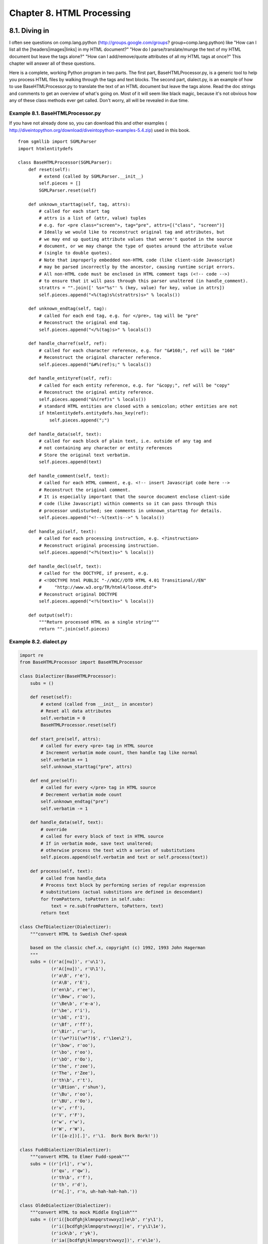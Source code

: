 Chapter 8. HTML Processing
===========================
8.1. Diving in
---------------



I often see questions on comp.lang.python (http://groups.google.com/groups?
group=comp.lang.python) like "How can I list all the [headers|images|links] in
my HTML document?" "How do I parse/translate/munge the text of my HTML document
but leave the tags alone?" "How can I add/remove/quote attributes of all my
HTML tags at once?" This chapter will answer all of these questions.

Here is a complete, working Python program in two parts. The first part,
BaseHTMLProcessor.py, is a generic tool to help you process HTML files by
walking through the tags and text blocks. The second part, dialect.py, is an
example of how to use BaseHTMLProcessor.py to translate the text of an HTML
document but leave the tags alone. Read the doc strings and comments to get an
overview of what's going on. Most of it will seem like black magic, because
it's not obvious how any of these class methods ever get called. Don't worry,
all will be revealed in due time.


Example 8.1. BaseHTMLProcessor.py
~~~~~~~~~~~~~~~~~~~~~~~~~~~~~~~~~~


If you have not already done so, you can download this and other examples (
http://diveintopython.org/download/diveintopython-examples-5.4.zip) used in
this book.


::

    from sgmllib import SGMLParser
    import htmlentitydefs
    
    class BaseHTMLProcessor(SGMLParser):
        def reset(self):                       
            # extend (called by SGMLParser.__init__)
            self.pieces = []
            SGMLParser.reset(self)
    
        def unknown_starttag(self, tag, attrs):
            # called for each start tag
            # attrs is a list of (attr, value) tuples
            # e.g. for <pre class="screen">, tag="pre", attrs=[("class", "screen")]
            # Ideally we would like to reconstruct original tag and attributes, but
            # we may end up quoting attribute values that weren't quoted in the source
            # document, or we may change the type of quotes around the attribute value
            # (single to double quotes).
            # Note that improperly embedded non-HTML code (like client-side Javascript)
            # may be parsed incorrectly by the ancestor, causing runtime script errors.
            # All non-HTML code must be enclosed in HTML comment tags (<!-- code -->)
            # to ensure that it will pass through this parser unaltered (in handle_comment).
            strattrs = "".join([' %s="%s"' % (key, value) for key, value in attrs])
            self.pieces.append("<%(tag)s%(strattrs)s>" % locals())
    
        def unknown_endtag(self, tag):         
            # called for each end tag, e.g. for </pre>, tag will be "pre"
            # Reconstruct the original end tag.
            self.pieces.append("</%(tag)s>" % locals())
    
        def handle_charref(self, ref):         
            # called for each character reference, e.g. for "&#160;", ref will be "160"
            # Reconstruct the original character reference.
            self.pieces.append("&#%(ref)s;" % locals())
    
        def handle_entityref(self, ref):       
            # called for each entity reference, e.g. for "&copy;", ref will be "copy"
            # Reconstruct the original entity reference.
            self.pieces.append("&%(ref)s" % locals())
            # standard HTML entities are closed with a semicolon; other entities are not
            if htmlentitydefs.entitydefs.has_key(ref):
                self.pieces.append(";")
    
        def handle_data(self, text):           
            # called for each block of plain text, i.e. outside of any tag and
            # not containing any character or entity references
            # Store the original text verbatim.
            self.pieces.append(text)
    
        def handle_comment(self, text):        
            # called for each HTML comment, e.g. <!-- insert Javascript code here -->
            # Reconstruct the original comment.
            # It is especially important that the source document enclose client-side
            # code (like Javascript) within comments so it can pass through this
            # processor undisturbed; see comments in unknown_starttag for details.
            self.pieces.append("<!--%(text)s-->" % locals())
    
        def handle_pi(self, text):             
            # called for each processing instruction, e.g. <?instruction>
            # Reconstruct original processing instruction.
            self.pieces.append("<?%(text)s>" % locals())
    
        def handle_decl(self, text):
            # called for the DOCTYPE, if present, e.g.
            # <!DOCTYPE html PUBLIC "-//W3C//DTD HTML 4.01 Transitional//EN"
            #     "http://www.w3.org/TR/html4/loose.dtd">
            # Reconstruct original DOCTYPE
            self.pieces.append("<!%(text)s>" % locals())
    
        def output(self):              
            """Return processed HTML as a single string"""
            return "".join(self.pieces)




Example 8.2. dialect.py
~~~~~~~~~~~~~~~~~~~~~~~~



.. sourcecode:: python

    import re
    from BaseHTMLProcessor import BaseHTMLProcessor
    
    class Dialectizer(BaseHTMLProcessor):
        subs = ()
    
        def reset(self):
            # extend (called from __init__ in ancestor)
            # Reset all data attributes
            self.verbatim = 0
            BaseHTMLProcessor.reset(self)
    
        def start_pre(self, attrs):            
            # called for every <pre> tag in HTML source
            # Increment verbatim mode count, then handle tag like normal
            self.verbatim += 1                 
            self.unknown_starttag("pre", attrs)
    
        def end_pre(self):                     
            # called for every </pre> tag in HTML source
            # Decrement verbatim mode count
            self.unknown_endtag("pre")         
            self.verbatim -= 1                 
    
        def handle_data(self, text):                                        
            # override
            # called for every block of text in HTML source
            # If in verbatim mode, save text unaltered;
            # otherwise process the text with a series of substitutions
            self.pieces.append(self.verbatim and text or self.process(text))
    
        def process(self, text):
            # called from handle_data
            # Process text block by performing series of regular expression
            # substitutions (actual substitions are defined in descendant)
            for fromPattern, toPattern in self.subs:
                text = re.sub(fromPattern, toPattern, text)
            return text
    
    class ChefDialectizer(Dialectizer):
        """convert HTML to Swedish Chef-speak
        
        based on the classic chef.x, copyright (c) 1992, 1993 John Hagerman
        """
        subs = ((r'a([nu])', r'u\1'),
                (r'A([nu])', r'U\1'),
                (r'a\B', r'e'),
                (r'A\B', r'E'),
                (r'en\b', r'ee'),
                (r'\Bew', r'oo'),
                (r'\Be\b', r'e-a'),
                (r'\be', r'i'),
                (r'\bE', r'I'),
                (r'\Bf', r'ff'),
                (r'\Bir', r'ur'),
                (r'(\w*?)i(\w*?)$', r'\1ee\2'),
                (r'\bow', r'oo'),
                (r'\bo', r'oo'),
                (r'\bO', r'Oo'),
                (r'the', r'zee'),
                (r'The', r'Zee'),
                (r'th\b', r't'),
                (r'\Btion', r'shun'),
                (r'\Bu', r'oo'),
                (r'\BU', r'Oo'),
                (r'v', r'f'),
                (r'V', r'F'),
                (r'w', r'w'),
                (r'W', r'W'),
                (r'([a-z])[.]', r'\1.  Bork Bork Bork!'))
    
    class FuddDialectizer(Dialectizer):
        """convert HTML to Elmer Fudd-speak"""
        subs = ((r'[rl]', r'w'),
                (r'qu', r'qw'),
                (r'th\b', r'f'),
                (r'th', r'd'),
                (r'n[.]', r'n, uh-hah-hah-hah.'))
    
    class OldeDialectizer(Dialectizer):
        """convert HTML to mock Middle English"""
        subs = ((r'i([bcdfghjklmnpqrstvwxyz])e\b', r'y\1'),
                (r'i([bcdfghjklmnpqrstvwxyz])e', r'y\1\1e'),
                (r'ick\b', r'yk'),
                (r'ia([bcdfghjklmnpqrstvwxyz])', r'e\1e'),
                (r'e[ea]([bcdfghjklmnpqrstvwxyz])', r'e\1e'),
                (r'([bcdfghjklmnpqrstvwxyz])y', r'\1ee'),
                (r'([bcdfghjklmnpqrstvwxyz])er', r'\1re'),
                (r'([aeiou])re\b', r'\1r'),
                (r'ia([bcdfghjklmnpqrstvwxyz])', r'i\1e'),
                (r'tion\b', r'cioun'),
                (r'ion\b', r'ioun'),
                (r'aid', r'ayde'),
                (r'ai', r'ey'),
                (r'ay\b', r'y'),
                (r'ay', r'ey'),
                (r'ant', r'aunt'),
                (r'ea', r'ee'),
                (r'oa', r'oo'),
                (r'ue', r'e'),
                (r'oe', r'o'),
                (r'ou', r'ow'),
                (r'ow', r'ou'),
                (r'\bhe', r'hi'),
                (r've\b', r'veth'),
                (r'se\b', r'e'),
                (r"'s\b", r'es'),
                (r'ic\b', r'ick'),
                (r'ics\b', r'icc'),
                (r'ical\b', r'ick'),
                (r'tle\b', r'til'),
                (r'll\b', r'l'),
                (r'ould\b', r'olde'),
                (r'own\b', r'oune'),
                (r'un\b', r'onne'),
                (r'rry\b', r'rye'),
                (r'est\b', r'este'),
                (r'pt\b', r'pte'),
                (r'th\b', r'the'),
                (r'ch\b', r'che'),
                (r'ss\b', r'sse'),
                (r'([wybdp])\b', r'\1e'),
                (r'([rnt])\b', r'\1\1e'),
                (r'from', r'fro'),
                (r'when', r'whan'))
    
    def translate(url, dialectName="chef"):
        """fetch URL and translate using dialect
        
        dialect in ("chef", "fudd", "olde")"""
        import urllib                      
        sock = urllib.urlopen(url)         
        htmlSource = sock.read()           
        sock.close()                       
        parserName = "%sDialectizer" % dialectName.capitalize()
        parserClass = globals()[parserName]                    
        parser = parserClass()                                 
        parser.feed(htmlSource)
        parser.close()         
        return parser.output() 
    
    def test(url):
        """test all dialects against URL"""
        for dialect in ("chef", "fudd", "olde"):
            outfile = "%s.html" % dialect
            fsock = open(outfile, "wb")
            fsock.write(translate(url, dialect))
            fsock.close()
            import webbrowser
            webbrowser.open_new(outfile)
    
    if __name__ == "__main__":
        test("http://diveintopython.org/odbchelper_list.html")




Example 8.3. Output of dialect.py
~~~~~~~~~~~~~~~~~~~~~~~~~~~~~~~~~~


Running this script will translate Section 3.2, ??Introducing Lists?? into mock
Swedish Chef-speak (../native_data_types/chef.html) (from The Muppets), mock
Elmer Fudd-speak (../native_data_types/fudd.html) (from Bugs Bunny cartoons),
and mock Middle English (../native_data_types/olde.html) (loosely based on
Chaucer's The Canterbury Tales). If you look at the HTML source of the output
pages, you'll see that all the HTML tags and attributes are untouched, but the
text between the tags has been "translated" into the mock language. If you look
closer, you'll see that, in fact, only the titles and paragraphs were
translated; the code listings and screen examples were left untouched.


::

    <div class="abstract">
    <p>Lists awe <span class="application">Pydon</span>'s wowkhowse datatype.
    If youw onwy expewience wif wists is awways in
    <span class="application">Visuaw Basic</span> ow (God fowbid) de datastowe
    in <span class="application">Powewbuiwdew</span>, bwace youwsewf fow
    <span class="application">Pydon</span> wists.</p>
    </div>



8.2. Introducing sgmllib.py
----------------------------



HTML processing is broken into three steps: breaking down the HTML into its
constituent pieces, fiddling with the pieces, and reconstructing the pieces
into HTML again. The first step is done by sgmllib.py, a part of the standard
Python library.

The key to understanding this chapter is to realize that HTML is not just text,
it is structured text. The structure is derived from the
more-or-less-hierarchical sequence of start tags and end tags. Usually you
don't work with HTML this way; you work with it textually in a text editor, or
visually in a web browser or web authoring tool. sgmllib.py presents HTML
structurally.

sgmllib.py contains one important class: SGMLParser. SGMLParser parses HTML
into useful pieces, like start tags and end tags. As soon as it succeeds in
breaking down some data into a useful piece, it calls a method on itself based
on what it found. In order to use the parser, you subclass the SGMLParser class
and override these methods. This is what I meant when I said that it presents
HTML structurally: the structure of the HTML determines the sequence of method
calls and the arguments passed to each method.

SGMLParser parses HTML into 8 kinds of data, and calls a separate method for
each of them:

Start tag
    An HTML tag that starts a block, like <html>, <head>, <body>, or <pre>, or
    a standalone tag like <br> or <img>. When it finds a start tag tagname,
    SGMLParser will look for a method called start_tagname or do_tagname. For
    instance, when it finds a <pre> tag, it will look for a start_pre or do_pre
    method. If found, SGMLParser calls this method with a list of the tag's
    attributes; otherwise, it calls unknown_starttag with the tag name and list
    of attributes.
End tag
    An HTML tag that ends a block, like </html>, </head>, </body>, or </pre>.
    When it finds an end tag, SGMLParser will look for a method called
    end_tagname. If found, SGMLParser calls this method, otherwise it calls
    unknown_endtag with the tag name.
Character reference
    An escaped character referenced by its decimal or hexadecimal equivalent,
    like &#160;. When found, SGMLParser calls handle_charref with the text of
    the decimal or hexadecimal character equivalent.
Entity reference
    An HTML entity, like &copy;. When found, SGMLParser calls handle_entityref
    with the name of the HTML entity.
Comment
    An HTML comment, enclosed in <!-- ... -->. When found, SGMLParser calls
    handle_comment with the body of the comment.
Processing instruction
    An HTML processing instruction, enclosed in <? ... >. When found,
    SGMLParser calls handle_pi with the body of the processing instruction.
Declaration
    An HTML declaration, such as a DOCTYPE, enclosed in <! ... >. When found,
    SGMLParser calls handle_decl with the body of the declaration.
Text data
    A block of text. Anything that doesn't fit into the other 7 categories.
    When found, SGMLParser calls handle_data with the text.

    Important: Language evolution: DOCTYPE
    Python 2.0 had a bug where SGMLParser would not recognize declarations at
    all (handle_decl would never be called), which meant that DOCTYPEs were
    silently ignored. This is fixed in Python 2.1.


sgmllib.py comes with a test suite to illustrate this. You can run sgmllib.py,
passing the name of an HTML file on the command line, and it will print out the
tags and other elements as it parses them. It does this by subclassing the
SGMLParser class and defining unknown_starttag, unknown_endtag, handle_data and
other methods which simply print their arguments.
   
    Tip: Specifying command line arguments in Windows
    In the ActivePython IDE on Windows, you can specify command line arguments
    in the "Run script" dialog. Separate multiple arguments with spaces.



Example 8.4. Sample test of sgmllib.py
~~~~~~~~~~~~~~~~~~~~~~~~~~~~~~~~~~~~~~~


Here is a snippet from the table of contents of the HTML version of this book.
Of course your paths may vary. (If you haven't downloaded the HTML version of
the book, you can do so at http://diveintopython.org/.
c:\python23\lib> type "c:\downloads\diveintopython\html\toc\index.html"



::

    <!DOCTYPE html
      PUBLIC "-//W3C//DTD HTML 4.01//EN" "http://www.w3.org/TR/html4/strict.dtd">
    <html lang="en">
       <head>
          <meta http-equiv="Content-Type" content="text/html; charset=ISO-8859-1">
       
          <title>Dive Into Python</title>
          <link rel="stylesheet" href="diveintopython.css" type="text/css">
    
    ... rest of file omitted for brevity ...



Running this through the test suite of sgmllib.py yields this output:


::

    c:\python23\lib> python sgmllib.py "c:\downloads\diveintopython\html\toc\index.html"
    data: '\n\n'
    start tag: <html lang="en" >
    data: '\n   '
    start tag: <head>
    data: '\n      '
    start tag: <meta http-equiv="Content-Type" content="text/html; charset=ISO-8859-1" >
    data: '\n   \n      '
    start tag: <title>
    data: 'Dive Into Python'
    end tag: </title>
    data: '\n      '
    start tag: <link rel="stylesheet" href="diveintopython.css" type="text/css" >
    data: '\n      '
    
    ... rest of output omitted for brevity ...



Here's the roadmap for the rest of the chapter:
   
  * Subclass SGMLParser to create classes that extract interesting data out
    of HTML documents.
  * Subclass SGMLParser to create BaseHTMLProcessor, which overrides all 8
    handler methods and uses them to reconstruct the original HTML from the
    pieces.
  * Subclass BaseHTMLProcessor to create Dialectizer, which adds some methods
    to process specific HTML tags specially, and overrides the handle_data
    method to provide a framework for processing the text blocks between the
    HTML tags.
  * Subclass Dialectizer to create classes that define text processing rules
    used by Dialectizer.handle_data.
  * Write a test suite that grabs a real web page from http://
    diveintopython.org/ and processes it.


Along the way, you'll also learn about locals, globals, and dictionary-based
string formatting.

8.3. Extracting data from HTML documents
-----------------------------------------



To extract data from HTML documents, subclass the SGMLParser class and define
methods for each tag or entity you want to capture.

The first step to extracting data from an HTML document is getting some HTML.
If you have some HTML lying around on your hard drive, you can use file
functions to read it, but the real fun begins when you get HTML from live web
pages.


Example 8.5. Introducing urllib
~~~~~~~~~~~~~~~~~~~~~~~~~~~~~~~~



::

    >>> import urllib                                       (1)
    >>> sock = urllib.urlopen("http://diveintopython.org/") (2)
    >>> htmlSource = sock.read()                            (3)
    >>> sock.close()                                        (4)
    >>> print htmlSource                                    (5)
    <!DOCTYPE html PUBLIC "-//W3C//DTD HTML 4.01 Transitional//EN" "http://www.w3.org/TR/html4/loose.dtd"><html><head>
          <meta http-equiv='Content-Type' content='text/html; charset=ISO-8859-1'>
       <title>Dive Into Python</title>
    <link rel='stylesheet' href='diveintopython.css' type='text/css'>
    <link rev='made' href='mailto:mark@diveintopython.org'>
    <meta name='keywords' content='Python, Dive Into Python, tutorial, object-oriented, programming, documentation, book, free'>
    <meta name='description' content='a free Python tutorial for experienced programmers'>
    </head>
    <body bgcolor='white' text='black' link='#0000FF' vlink='#840084' alink='#0000FF'>
    <table cellpadding='0' cellspacing='0' border='0' width='100%'>
    <tr><td class='header' width='1%' valign='top'>diveintopython.org</td>
    <td width='99%' align='right'><hr size='1' noshade></td></tr>
    <tr><td class='tagline' colspan='2'>Python&nbsp;for&nbsp;experienced&nbsp;programmers</td></tr>

[...snip...]

(1) The urllib module is part of the standard Python library. It contains
    functions for getting information about and actually retrieving data from
    Internet-based URLs (mainly web pages).
(2) The simplest use of urllib is to retrieve the entire text of a web page
    using the urlopen function. Opening a URL is similar to opening a file. The
    return value of urlopen is a file-like object, which has some of the same
    methods as a file object.
(3) The simplest thing to do with the file-like object returned by urlopen is
    read, which reads the entire HTML of the web page into a single string. The
    object also supports readlines, which reads the text line by line into a
    list.
(4) When you're done with the object, make sure to close it, just like a normal
    file object.
(5) You now have the complete HTML of the home page of http://
    diveintopython.org/ in a string, and you're ready to parse it.



Example 8.6. Introducing urllister.py
~~~~~~~~~~~~~~~~~~~~~~~~~~~~~~~~~~~~~~


If you have not already done so, you can download this and other examples (
http://diveintopython.org/download/diveintopython-examples-5.4.zip) used in
this book.


::

    from sgmllib import SGMLParser
    
    class URLLister(SGMLParser):
        def reset(self):                              (1)
            SGMLParser.reset(self)
            self.urls = []
    
        def start_a(self, attrs):                     (2)
            href = [v for k, v in attrs if k=='href'] (3) (4)
            if href:
                self.urls.extend(href)



(1) reset is called by the __init__ method of SGMLParser, and it can also be
    called manually once an instance of the parser has been created. So if you
    need to do any initialization, do it in reset, not in __init__, so that it
    will be re-initialized properly when someone re-uses a parser instance.
(2) start_a is called by SGMLParser whenever it finds an <a> tag. The tag may
    contain an href attribute, and/or other attributes, like name or title. The
    attrs parameter is a list of tuples, [(attribute, value), (attribute,
    value), ...]. Or it may be just an <a>, a valid (if useless) HTML tag, in
    which case attrs would be an empty list.
(3) You can find out whether this <a> tag has an href attribute with a simple
    multi-variable list comprehension.
(4) String comparisons like k=='href' are always case-sensitive, but that's
    safe in this case, because SGMLParser converts attribute names to lowercase
    while building attrs.



Example 8.7. Using urllister.py
~~~~~~~~~~~~~~~~~~~~~~~~~~~~~~~~



::

    >>> import urllib, urllister
    >>> usock = urllib.urlopen("http://diveintopython.org/")
    >>> parser = urllister.URLLister()
    >>> parser.feed(usock.read())         (1)
    >>> usock.close()                     (2)
    >>> parser.close()                    (3)
    >>> for url in parser.urls: print url (4)
    toc/index.html
    #download
    #languages
    toc/index.html
    appendix/history.html
    download/diveintopython-html-5.0.zip
    download/diveintopython-pdf-5.0.zip
    download/diveintopython-word-5.0.zip
    download/diveintopython-text-5.0.zip
    download/diveintopython-html-flat-5.0.zip
    download/diveintopython-xml-5.0.zip
    download/diveintopython-common-5.0.zip


... rest of output omitted for brevity ...

(1) Call the feed method, defined in SGMLParser, to get HTML into the parser.[1
    ] It takes a string, which is what usock.read() returns.
(2) Like files, you should close your URL objects as soon as you're done with
    them.
(3) You should close your parser object, too, but for a different reason.
    You've read all the data and fed it to the parser, but the feed method
    isn't guaranteed to have actually processed all the HTML you give it; it
    may buffer it, waiting for more. Be sure to call close to flush the buffer
    and force everything to be fully parsed.
(4) Once the parser is closed, the parsing is complete, and parser.urls
    contains a list of all the linked URLs in the HTML document. (Your output
    may look different, if the download links have been updated by the time you
    read this.)

8.4. Introducing BaseHTMLProcessor.py
--------------------------------------



SGMLParser doesn't produce anything by itself. It parses and parses and parses,
and it calls a method for each interesting thing it finds, but the methods
don't do anything. SGMLParser is an HTML consumer: it takes HTML and breaks it
down into small, structured pieces. As you saw in the previous section, you can
subclass SGMLParser to define classes that catch specific tags and produce
useful things, like a list of all the links on a web page. Now you'll take this
one step further by defining a class that catches everything SGMLParser throws
at it and reconstructs the complete HTML document. In technical terms, this
class will be an HTML producer.

BaseHTMLProcessor subclasses SGMLParser and provides all 8 essential handler
methods: unknown_starttag, unknown_endtag, handle_charref, handle_entityref,
handle_comment, handle_pi, handle_decl, and handle_data.


Example 8.8. Introducing BaseHTMLProcessor
~~~~~~~~~~~~~~~~~~~~~~~~~~~~~~~~~~~~~~~~~~~



.. sourcecode:: python

    class BaseHTMLProcessor(SGMLParser):
        def reset(self):                        (1)
            self.pieces = []
            SGMLParser.reset(self)
    
        def unknown_starttag(self, tag, attrs): (2)
            strattrs = "".join([' %s="%s"' % (key, value) for key, value in attrs])
            self.pieces.append("<%(tag)s%(strattrs)s>" % locals())
    
        def unknown_endtag(self, tag):          (3)
            self.pieces.append("</%(tag)s>" % locals())
    
        def handle_charref(self, ref):          (4)
            self.pieces.append("&#%(ref)s;" % locals())
    
        def handle_entityref(self, ref):        (5)
            self.pieces.append("&%(ref)s" % locals())
            if htmlentitydefs.entitydefs.has_key(ref):
                self.pieces.append(";")
    
        def handle_data(self, text):            (6)
            self.pieces.append(text)
    
        def handle_comment(self, text):         (7)
            self.pieces.append("<!--%(text)s-->" % locals())
    
        def handle_pi(self, text):              (8)
            self.pieces.append("<?%(text)s>" % locals())
    
        def handle_decl(self, text):
            self.pieces.append("<!%(text)s>" % locals())



(1) reset, called by SGMLParser.__init__, initializes self.pieces as an empty
    list before calling the ancestor method. self.pieces is a data attribute
    which will hold the pieces of the HTML document you're constructing. Each
    handler method will reconstruct the HTML that SGMLParser parsed, and each
    method will append that string to self.pieces. Note that self.pieces is a
    list. You might be tempted to define it as a string and just keep appending
    each piece to it. That would work, but Python is much more efficient at
    dealing with lists.[2]
(2) Since BaseHTMLProcessor does not define any methods for specific tags (like
    the start_a method in URLLister), SGMLParser will call unknown_starttag for
    every start tag. This method takes the tag (tag) and the list of attribute
    name/value pairs (attrs), reconstructs the original HTML, and appends it to
    self.pieces. The string formatting here is a little strange; you'll
    untangle that (and also the odd-looking locals function) later in this
    chapter.
(3) Reconstructing end tags is much simpler; just take the tag name and wrap it
    in the </...> brackets.
(4) When SGMLParser finds a character reference, it calls handle_charref with
    the bare reference. If the HTML document contains the reference &#160;, ref
    will be 160. Reconstructing the original complete character reference just
    involves wrapping ref in &#...; characters.
(5) Entity references are similar to character references, but without the hash
    mark. Reconstructing the original entity reference requires wrapping ref in
    &...; characters. (Actually, as an erudite reader pointed out to me, it's
    slightly more complicated than this. Only certain standard HTML entites end
    in a semicolon; other similar-looking entities do not. Luckily for us, the
    set of standard HTML entities is defined in a dictionary in a Python module
    called htmlentitydefs. Hence the extra if statement.)
(6) Blocks of text are simply appended to self.pieces unaltered.
(7) HTML comments are wrapped in <!--...--> characters.
(8) Processing instructions are wrapped in <?...> characters.

    Important: Processing HTML with embedded script
    The HTML specification requires that all non-HTML (like client-side
    JavaScript) must be enclosed in HTML comments, but not all web pages do
    this properly (and all modern web browsers are forgiving if they don't).
    BaseHTMLProcessor is not forgiving; if script is improperly embedded, it
    will be parsed as if it were HTML. For instance, if the script contains
    less-than and equals signs, SGMLParser may incorrectly think that it has
    found tags and attributes. SGMLParser always converts tags and attribute
    names to lowercase, which may break the script, and BaseHTMLProcessor
    always encloses attribute values in double quotes (even if the original
    HTML document used single quotes or no quotes), which will certainly break
    the script. Always protect your client-side script within HTML comments.



Example 8.9. BaseHTMLProcessor output
~~~~~~~~~~~~~~~~~~~~~~~~~~~~~~~~~~~~~~



.. sourcecode:: python

    def output(self):               (1)
        """Return processed HTML as a single string"""
        return "".join(self.pieces) (2)

(1) This is the one method in BaseHTMLProcessor that is never called by the
    ancestor SGMLParser. Since the other handler methods store their
    reconstructed HTML in self.pieces, this function is needed to join all
    those pieces into one string. As noted before, Python is great at lists and
    mediocre at strings, so you only create the complete string when somebody
    explicitly asks for it.
(2) If you prefer, you could use the join method of the string module instead:
    string.join(self.pieces, "")


Further reading
   
  * W3C (http://www.w3.org/) discusses character and entity references (http:
    //www.w3.org/TR/REC-html40/charset.html#entities).
  * Python Library Reference (http://www.python.org/doc/current/lib/)
    confirms your suspicions that the htmlentitydefs module (http://
    www.python.org/doc/current/lib/module-htmlentitydefs.html) is exactly what
    it sounds like.

8.5. locals and globals
------------------------



Let's digress from HTML processing for a minute and talk about how Python
handles variables. Python has two built-in functions, locals and globals, which
provide dictionary-based access to local and global variables.

Remember locals? You first saw it here:


::

    def unknown_starttag(self, tag, attrs):
        strattrs = "".join([' %s="%s"' % (key, value) for key, value in attrs])
        self.pieces.append("<%(tag)s%(strattrs)s>" % locals())

No, wait, you can't learn about locals yet. First, you need to learn about
namespaces. This is dry stuff, but it's important, so pay attention.

Python uses what are called namespaces to keep track of variables. A namespace
is just like a dictionary where the keys are names of variables and the
dictionary values are the values of those variables. In fact, you can access a
namespace as a Python dictionary, as you'll see in a minute.

At any particular point in a Python program, there are several namespaces
available. Each function has its own namespace, called the local namespace,
which keeps track of the function's variables, including function arguments and
locally defined variables. Each module has its own namespace, called the global
namespace, which keeps track of the module's variables, including functions,
classes, any other imported modules, and module-level variables and constants.
And there is the built-in namespace, accessible from any module, which holds
built-in functions and exceptions.

When a line of code asks for the value of a variable x, Python will search for
that variable in all the available namespaces, in order:
   
 1. local namespace - specific to the current function or class method. If the
    function defines a local variable x, or has an argument x, Python will use
    this and stop searching.
 2. global namespace - specific to the current module. If the module has defined
    a variable, function, or class called x, Python will use that and stop
    searching.
 3. built-in namespace - global to all modules. As a last resort, Python will
    assume that x is the name of built-in function or variable.


If Python doesn't find x in any of these namespaces, it gives up and raises a
NameError with the message There is no variable named 'x', which you saw back
in Example 3.18, ??Referencing an Unbound Variable??, but you didn't appreciate
how much work Python was doing before giving you that error.
   
    Important: Language evolution: nested scopes
    Python 2.2 introduced a subtle but important change that affects the
    namespace search order: nested scopes. In versions of Python prior to 2.2,
    when you reference a variable within a nested function or lambda function,
    Python will search for that variable in the current (nested or lambda)
    function's namespace, then in the module's namespace. Python 2.2 will
    search for the variable in the current (nested or lambda) function's
    namespace, then in the parent function's namespace, then in the module's
    namespace. Python 2.1 can work either way; by default, it works like Python
    2.0, but you can add the following line of code at the top of your module
    to make your module work like Python 2.2:
    from __future__ import nested_scopes


Are you confused yet? Don't despair! This is really cool, I promise. Like many
things in Python, namespaces are directly accessible at run-time. How? Well,
the local namespace is accessible via the built-in locals function, and the
global (module level) namespace is accessible via the built-in globals
function.


Example 8.10. Introducing locals
~~~~~~~~~~~~~~~~~~~~~~~~~~~~~~~~~



::

    >>> def foo(arg): (1)
    ...     x = 1
    ...     print locals()
    ...     
    >>> foo(7)        (2)
    {'arg': 7, 'x': 1}
    >>> foo('bar')    (3)
    {'arg': 'bar', 'x': 1}

(1) The function foo has two variables in its local namespace: arg, whose value
    is passed in to the function, and x, which is defined within the function.
(2) locals returns a dictionary of name/value pairs. The keys of this
    dictionary are the names of the variables as strings; the values of the
    dictionary are the actual values of the variables. So calling foo with 7
    prints the dictionary containing the function's two local variables: arg
    (7) and x (1).
(3) Remember, Python has dynamic typing, so you could just as easily pass a
    string in for arg; the function (and the call to locals) would still work
    just as well. locals works with all variables of all datatypes.


What locals does for the local (function) namespace, globals does for the
global (module) namespace. globals is more exciting, though, because a module's
namespace is more exciting.[3] Not only does the module's namespace include
module-level variables and constants, it includes all the functions and classes
defined in the module. Plus, it includes anything that was imported into the
module.

Remember the difference between from module import and import module? With
import module, the module itself is imported, but it retains its own namespace,
which is why you need to use the module name to access any of its functions or
attributes: module.function. But with from module import, you're actually
importing specific functions and attributes from another module into your own
namespace, which is why you access them directly without referencing the
original module they came from. With the globals function, you can actually see
this happen.


Example 8.11. Introducing globals
~~~~~~~~~~~~~~~~~~~~~~~~~~~~~~~~~~


Look at the following block of code at the bottom of BaseHTMLProcessor.py:


::

    if __name__ == "__main__":
        for k, v in globals().items():             (1)
            print k, "=", v



(1) Just so you don't get intimidated, remember that you've seen all this
    before. The globals function returns a dictionary, and you're iterating
    through the dictionary using the items method and multi-variable assignment
    . The only thing new here is the globals function.


Now running the script from the command line gives this output (note that your
output may be slightly different, depending on your platform and where you
installed Python):


::

    c:\docbook\dip\py> python BaseHTMLProcessor.py
    SGMLParser = sgmllib.SGMLParser                (1)
    htmlentitydefs = <module 'htmlentitydefs' from 'C:\Python23\lib\htmlentitydefs.py'> (2)
    BaseHTMLProcessor = __main__.BaseHTMLProcessor (3)
    __name__ = __main__                            (4)
    ... rest of output omitted for brevity...



(1) SGMLParser was imported from sgmllib, using from module import. That means
    that it was imported directly into the module's namespace, and here it is.
(2) Contrast this with htmlentitydefs, which was imported using import. That
    means that the htmlentitydefs module itself is in the namespace, but the
    entitydefs variable defined within htmlentitydefs is not.
(3) This module only defines one class, BaseHTMLProcessor, and here it is. Note
    that the value here is the class itself, not a specific instance of the
    class.
(4) Remember the if __name__ trick? When running a module (as opposed to
    importing it from another module), the built-in __name__ attribute is a
    special value, __main__. Since you ran this module as a script from the
    command line, __name__ is __main__, which is why the little test code to
    print the globals got executed.

    Note: Accessing variables dynamically
    Using the locals and globals functions, you can get the value of arbitrary
    variables dynamically, providing the variable name as a string. This
    mirrors the functionality of the getattr function, which allows you to
    access arbitrary functions dynamically by providing the function name as a
    string.


There is one other important difference between the locals and globals
functions, which you should learn now before it bites you. It will bite you
anyway, but at least then you'll remember learning it.


Example 8.12. locals is read-only, globals is not
~~~~~~~~~~~~~~~~~~~~~~~~~~~~~~~~~~~~~~~~~~~~~~~~~~



.. sourcecode:: python

    def foo(arg):
        x = 1
        print locals()    (1)
        locals()["x"] = 2 (2)
        print "x=",x      (3)
    
    z = 7
    print "z=",z
    foo(3)
    globals()["z"] = 8    (4)
    print "z=",z          (5)



(1) Since foo is called with 3, this will print {'arg': 3, 'x': 1}. This should
    not be a surprise.
(2) locals is a function that returns a dictionary, and here you are setting a
    value in that dictionary. You might think that this would change the value
    of the local variable x to 2, but it doesn't. locals does not actually
    return the local namespace, it returns a copy. So changing it does nothing
    to the value of the variables in the local namespace.
(3) This prints x= 1, not x= 2.
(4) After being burned by locals, you might think that this wouldn't change the
    value of z, but it does. Due to internal differences in how Python is
    implemented (which I'd rather not go into, since I don't fully understand
    them myself), globals returns the actual global namespace, not a copy: the
    exact opposite behavior of locals. So any changes to the dictionary
    returned by globals directly affect your global variables.
(5) This prints z= 8, not z= 7.

8.6. Dictionary-based string formatting
----------------------------------------



Why did you learn about locals and globals? So you can learn about
dictionary-based string formatting. As you recall, regular string formatting
provides an easy way to insert values into strings. Values are listed in a
tuple and inserted in order into the string in place of each formatting marker.
While this is efficient, it is not always the easiest code to read, especially
when multiple values are being inserted. You can't simply scan through the
string in one pass and understand what the result will be; you're constantly
switching between reading the string and reading the tuple of values.

There is an alternative form of string formatting that uses dictionaries
instead of tuples of values.


Example 8.13. Introducing dictionary-based string formatting
~~~~~~~~~~~~~~~~~~~~~~~~~~~~~~~~~~~~~~~~~~~~~~~~~~~~~~~~~~~~~



::

    >>> params = {"server":"mpilgrim", "database":"master", "uid":"sa", "pwd":"secret"}
    >>> "%(pwd)s" % params                                    (1)
    'secret'
    >>> "%(pwd)s is not a good password for %(uid)s" % params (2)
    'secret is not a good password for sa'
    >>> "%(database)s of mind, %(database)s of body" % params (3)
    'master of mind, master of body'

(1) Instead of a tuple of explicit values, this form of string formatting uses
    a dictionary, params. And instead of a simple %s marker in the string, the
    marker contains a name in parentheses. This name is used as a key in the
    params dictionary and subsitutes the corresponding value, secret, in place
    of the %(pwd)s marker.
(2) Dictionary-based string formatting works with any number of named keys.
    Each key must exist in the given dictionary, or the formatting will fail
    with a KeyError.
(3) You can even specify the same key twice; each occurrence will be replaced
    with the same value.


So why would you use dictionary-based string formatting? Well, it does seem
like overkill to set up a dictionary of keys and values simply to do string
formatting in the next line; it's really most useful when you happen to have a
dictionary of meaningful keys and values already. Like locals.


Example 8.14. Dictionary-based string formatting in BaseHTMLProcessor.py
~~~~~~~~~~~~~~~~~~~~~~~~~~~~~~~~~~~~~~~~~~~~~~~~~~~~~~~~~~~~~~~~~~~~~~~~~



.. sourcecode:: python

    def handle_comment(self, text):        
        self.pieces.append("<!--%(text)s-->" % locals()) (1)

(1) Using the built-in locals function is the most common use of
    dictionary-based string formatting. It means that you can use the names of
    local variables within your string (in this case, text, which was passed to
    the class method as an argument) and each named variable will be replaced
    by its value. If text is 'Begin page footer', the string formatting "<!--%
    (text)s-->" % locals() will resolve to the string '<!--Begin page footer-->
    '.



Example 8.15. More dictionary-based string formatting
~~~~~~~~~~~~~~~~~~~~~~~~~~~~~~~~~~~~~~~~~~~~~~~~~~~~~~



.. sourcecode:: python

    def unknown_starttag(self, tag, attrs):
        strattrs = "".join([' %s="%s"' % (key, value) for key, value in attrs]) (1)
        self.pieces.append("<%(tag)s%(strattrs)s>" % locals())                      (2)

(1) When this method is called, attrs is a list of key/value tuples, just like
    the items of a dictionary, which means you can use multi-variable
    assignment to iterate through it. This should be a familiar pattern by now,
    but there's a lot going on here, so let's break it down:
     a. Suppose attrs is [('href', 'index.html'), ('title', 'Go to home page')].
     b. In the first round of the list comprehension, key will get 'href', and
        value will get 'index.html'.
     c. The string formatting ' %s="%s"' % (key, value) will resolve to ' href=
        "index.html"'. This string becomes the first element of the list
        comprehension's return value.
     d. In the second round, key will get 'title', and value will get 'Go to
        home page'.
     e. The string formatting will resolve to ' title="Go to home page"'.
     f. The list comprehension returns a list of these two resolved strings, and
        strattrs will join both elements of this list together to form ' href=
        "index.html" title="Go to home page"'.
   
(2) Now, using dictionary-based string formatting, you insert the value of tag
    and strattrs into a string. So if tag is 'a', the final result would be '<a
    href="index.html" title="Go to home page">', and that is what gets appended
    to self.pieces.

    Important: Performance issues with locals
    Using dictionary-based string formatting with locals is a convenient way of
    making complex string formatting expressions more readable, but it comes
    with a price. There is a slight performance hit in making the call to
    locals, since locals builds a copy of the local namespace.

8.7. Quoting attribute values
------------------------------



A common question on comp.lang.python (http://groups.google.com/groups?group=
comp.lang.python) is "I have a bunch of HTML documents with unquoted attribute
values, and I want to properly quote them all. How can I do this?"[4] (This is
generally precipitated by a project manager who has found the HTML
-is-a-standard religion joining a large project and proclaiming that all pages
must validate against an HTML validator. Unquoted attribute values are a common
violation of the HTML standard.) Whatever the reason, unquoted attribute values
are easy to fix by feeding HTML through BaseHTMLProcessor.

BaseHTMLProcessor consumes HTML (since it's descended from SGMLParser) and
produces equivalent HTML, but the HTML output is not identical to the input.
Tags and attribute names will end up in lowercase, even if they started in
uppercase or mixed case, and attribute values will be enclosed in double
quotes, even if they started in single quotes or with no quotes at all. It is
this last side effect that you can take advantage of.


Example 8.16. Quoting attribute values
~~~~~~~~~~~~~~~~~~~~~~~~~~~~~~~~~~~~~~~



::

    >>> htmlSource = """        (1)
    ...     <html>
    ...     <head>
    ...     <title>Test page</title>
    ...     </head>
    ...     <body>
    ...     <ul>
    ...     <li><a href=index.html>Home</a></li>
    ...     <li><a href=toc.html>Table of contents</a></li>
    ...     <li><a href=history.html>Revision history</a></li>
    ...     </body>
    ...     </html>
    ...     """
    >>> from BaseHTMLProcessor import BaseHTMLProcessor
    >>> parser = BaseHTMLProcessor()
    >>> parser.feed(htmlSource) (2)
    >>> print parser.output()   (3)
    <html>
    <head>
    <title>Test page</title>
    </head>
    <body>
    <ul>
    <li><a href="index.html">Home</a></li>
    <li><a href="toc.html">Table of contents</a></li>
    <li><a href="history.html">Revision history</a></li>
    </body>
    </html>

(1) Note that the attribute values of the href attributes in the <a> tags are
    not properly quoted. (Also note that you're using triple quotes for
    something other than a doc string. And directly in the IDE, no less.
    They're very useful.)
(2) Feed the parser.
(3) Using the output function defined in BaseHTMLProcessor, you get the output
    as a single string, complete with quoted attribute values. While this may
    seem anti-climactic, think about how much has actually happened here:
    SGMLParser parsed the entire HTML document, breaking it down into tags,
    refs, data, and so forth; BaseHTMLProcessor used those elements to
    reconstruct pieces of HTML (which are still stored in parser.pieces, if you
    want to see them); finally, you called parser.output, which joined all the
    pieces of HTML into one string.

8.8. Introducing dialect.py
----------------------------



Dialectizer is a simple (and silly) descendant of BaseHTMLProcessor. It runs
blocks of text through a series of substitutions, but it makes sure that
anything within a <pre>...</pre> block passes through unaltered.

To handle the <pre> blocks, you define two methods in Dialectizer: start_pre
and end_pre.


Example 8.17. Handling specific tags
~~~~~~~~~~~~~~~~~~~~~~~~~~~~~~~~~~~~~



.. sourcecode:: python

    def start_pre(self, attrs):             (1)
        self.verbatim += 1                  (2)
        self.unknown_starttag("pre", attrs) (3)

    def end_pre(self):                      (4)
        self.unknown_endtag("pre")          (5)
        self.verbatim -= 1                  (6)

(1) start_pre is called every time SGMLParser finds a <pre> tag in the HTML
    source. (In a minute, you'll see exactly how this happens.) The method
    takes a single parameter, attrs, which contains the attributes of the tag
    (if any). attrs is a list of key/value tuples, just like unknown_starttag
    takes.
(2) In the reset method, you initialize a data attribute that serves as a
    counter for <pre> tags. Every time you hit a <pre> tag, you increment the
    counter; every time you hit a </pre> tag, you'll decrement the counter.
    (You could just use this as a flag and set it to 1 and reset it to 0, but
    it's just as easy to do it this way, and this handles the odd (but
    possible) case of nested <pre> tags.) In a minute, you'll see how this
    counter is put to good use.
(3) That's it, that's the only special processing you do for <pre> tags. Now
    you pass the list of attributes along to unknown_starttag so it can do the
    default processing.
(4) end_pre is called every time SGMLParser finds a </pre> tag. Since end tags
    can not contain attributes, the method takes no parameters.
(5) First, you want to do the default processing, just like any other end tag.
(6) Second, you decrement your counter to signal that this <pre> block has been
    closed.


At this point, it's worth digging a little further into SGMLParser. I've
claimed repeatedly (and you've taken it on faith so far) that SGMLParser looks
for and calls specific methods for each tag, if they exist. For instance, you
just saw the definition of start_pre and end_pre to handle <pre> and </pre>.
But how does this happen? Well, it's not magic, it's just good Python coding.


Example 8.18. SGMLParser
~~~~~~~~~~~~~~~~~~~~~~~~~



.. sourcecode:: python

    def finish_starttag(self, tag, attrs):               (1)
        try:                                            
            method = getattr(self, 'start_' + tag)       (2)
        except AttributeError:                           (3)
            try:                                        
                method = getattr(self, 'do_' + tag)      (4)
            except AttributeError:                      
                self.unknown_starttag(tag, attrs)        (5)
                return -1                               
            else:                                       
                self.handle_starttag(tag, method, attrs) (6)
                return 0                                
        else:                                           
            self.stack.append(tag)                      
            self.handle_starttag(tag, method, attrs)    
            return 1                                     (7)

    def handle_starttag(self, tag, method, attrs):      
        method(attrs)                                    (8)

(1) At this point, SGMLParser has already found a start tag and parsed the
    attribute list. The only thing left to do is figure out whether there is a
    specific handler method for this tag, or whether you should fall back on
    the default method (unknown_starttag).
(2) The "magic" of SGMLParser is nothing more than your old friend, getattr.
    What you may not have realized before is that getattr will find methods
    defined in descendants of an object as well as the object itself. Here the
    object is self, the current instance. So if tag is 'pre', this call to
    getattr will look for a start_pre method on the current instance, which is
    an instance of the Dialectizer class.
(3) getattr raises an AttributeError if the method it's looking for doesn't
    exist in the object (or any of its descendants), but that's okay, because
    you wrapped the call to getattr inside a try...except block and explicitly
    caught the AttributeError.
(4) Since you didn't find a start_xxx method, you'll also look for a do_xxx
    method before giving up. This alternate naming scheme is generally used for
    standalone tags, like <br>, which have no corresponding end tag. But you
    can use either naming scheme; as you can see, SGMLParser tries both for
    every tag. (You shouldn't define both a start_xxx and do_xxx handler method
    for the same tag, though; only the start_xxx method will get called.)
(5) Another AttributeError, which means that the call to getattr failed with
    do_xxx. Since you found neither a start_xxx nor a do_xxx method for this
    tag, you catch the exception and fall back on the default method,
    unknown_starttag.
(6) Remember, try...except blocks can have an else clause, which is called if
    no exception is raised during the try...except block. Logically, that means
    that you did find a do_xxx method for this tag, so you're going to call it.
(7) By the way, don't worry about these different return values; in theory they
    mean something, but they're never actually used. Don't worry about the
    self.stack.append(tag) either; SGMLParser keeps track internally of whether
    your start tags are balanced by appropriate end tags, but it doesn't do
    anything with this information either. In theory, you could use this module
    to validate that your tags were fully balanced, but it's probably not worth
    it, and it's beyond the scope of this chapter. You have better things to
    worry about right now.
(8) start_xxx and do_xxx methods are not called directly; the tag, method, and
    attributes are passed to this function, handle_starttag, so that
    descendants can override it and change the way all start tags are
    dispatched. You don't need that level of control, so you just let this
    method do its thing, which is to call the method (start_xxx or do_xxx) with
    the list of attributes. Remember, method is a function, returned from
    getattr, and functions are objects. (I know you're getting tired of hearing
    it, and I promise I'll stop saying it as soon as I run out of ways to use
    it to my advantage.) Here, the function object is passed into this dispatch
    method as an argument, and this method turns around and calls the function.
    At this point, you don't need to know what the function is, what it's
    named, or where it's defined; the only thing you need to know about the
    function is that it is called with one argument, attrs.


Now back to our regularly scheduled program: Dialectizer. When you left, you
were in the process of defining specific handler methods for <pre> and </pre>
tags. There's only one thing left to do, and that is to process text blocks
with the pre-defined substitutions. For that, you need to override the
handle_data method.


Example 8.19. Overriding the handle_data method
~~~~~~~~~~~~~~~~~~~~~~~~~~~~~~~~~~~~~~~~~~~~~~~~



.. sourcecode:: python

    def handle_data(self, text):                                         (1)
        self.pieces.append(self.verbatim and text or self.process(text)) (2)

(1) handle_data is called with only one argument, the text to process.
(2) In the ancestor BaseHTMLProcessor, the handle_data method simply appended
    the text to the output buffer, self.pieces. Here the logic is only slightly
    more complicated. If you're in the middle of a <pre>...</pre> block,
    self.verbatim will be some value greater than 0, and you want to put the
    text in the output buffer unaltered. Otherwise, you will call a separate
    method to process the substitutions, then put the result of that into the
    output buffer. In Python, this is a one-liner, using the and-or trick.


You're close to completely understanding Dialectizer. The only missing link is
the nature of the text substitutions themselves. If you know any Perl, you know
that when complex text substitutions are required, the only real solution is
regular expressions. The classes later in dialect.py define a series of regular
expressions that operate on the text between the HTML tags. But you just had a
whole chapter on regular expressions. You don't really want to slog through
regular expressions again, do you? God knows I don't. I think you've learned
enough for one chapter.

8.9. Putting it all together
-----------------------------



It's time to put everything you've learned so far to good use. I hope you were
paying attention.


Example 8.20. The translate function, part 1
~~~~~~~~~~~~~~~~~~~~~~~~~~~~~~~~~~~~~~~~~~~~~



.. sourcecode:: python

    def translate(url, dialectName="chef"): (1)
        import urllib                       (2)
        sock = urllib.urlopen(url)          (3)
        htmlSource = sock.read()           
        sock.close()                       



(1) The translate function has an optional argument dialectName, which is a
    string that specifies the dialect you'll be using. You'll see how this is
    used in a minute.
(2) Hey, wait a minute, there's an import statement in this function! That's
    perfectly legal in Python. You're used to seeing import statements at the
    top of a program, which means that the imported module is available
    anywhere in the program. But you can also import modules within a function,
    which means that the imported module is only available within the function.
    If you have a module that is only ever used in one function, this is an
    easy way to make your code more modular. (When you find that your weekend
    hack has turned into an 800-line work of art and decide to split it up into
    a dozen reusable modules, you'll appreciate this.)
(3) Now you get the source of the given URL.



Example 8.21. The translate function, part 2: curiouser and curiouser
~~~~~~~~~~~~~~~~~~~~~~~~~~~~~~~~~~~~~~~~~~~~~~~~~~~~~~~~~~~~~~~~~~~~~~



.. sourcecode:: python

    parserName = "%sDialectizer" % dialectName.capitalize() (1)
    parserClass = globals()[parserName]                     (2)
    parser = parserClass()                                  (3)

(1) capitalize is a string method you haven't seen before; it simply
    capitalizes the first letter of a string and forces everything else to
    lowercase. Combined with some string formatting, you've taken the name of a
    dialect and transformed it into the name of the corresponding Dialectizer
    class. If dialectName is the string 'chef', parserName will be the string
    'ChefDialectizer'.
(2) You have the name of a class as a string (parserName), and you have the
    global namespace as a dictionary (globals()). Combined, you can get a
    reference to the class which the string names. (Remember, classes are
    objects, and they can be assigned to variables just like any other object.)
    If parserName is the string 'ChefDialectizer', parserClass will be the
    class ChefDialectizer.
(3) Finally, you have a class object (parserClass), and you want an instance of
    the class. Well, you already know how to do that: call the class like a
    function. The fact that the class is being stored in a local variable makes
    absolutely no difference; you just call the local variable like a function,
    and out pops an instance of the class. If parserClass is the class
    ChefDialectizer, parser will be an instance of the class ChefDialectizer.


Why bother? After all, there are only 3 Dialectizer classes; why not just use a
case statement? (Well, there's no case statement in Python, but why not just
use a series of if statements?) One reason: extensibility. The translate
function has absolutely no idea how many Dialectizer classes you've defined.
Imagine if you defined a new FooDialectizer tomorrow; translate would work by
passing 'foo' as the dialectName.

Even better, imagine putting FooDialectizer in a separate module, and importing
it with from module import. You've already seen that this includes it in
globals(), so translate would still work without modification, even though
FooDialectizer was in a separate file.

Now imagine that the name of the dialect is coming from somewhere outside the
program, maybe from a database or from a user-inputted value on a form. You can
use any number of server-side Python scripting architectures to dynamically
generate web pages; this function could take a URL and a dialect name (both
strings) in the query string of a web page request, and output the "translated"
web page.

Finally, imagine a Dialectizer framework with a plug-in architecture. You could
put each Dialectizer class in a separate file, leaving only the translate
function in dialect.py. Assuming a consistent naming scheme, the translate
function could dynamic import the appropiate class from the appropriate file,
given nothing but the dialect name. (You haven't seen dynamic importing yet,
but I promise to cover it in a later chapter.) To add a new dialect, you would
simply add an appropriately-named file in the plug-ins directory (like
foodialect.py which contains the FooDialectizer class). Calling the translate
function with the dialect name 'foo' would find the module foodialect.py,
import the class FooDialectizer, and away you go.


Example 8.22. The translate function, part 3
~~~~~~~~~~~~~~~~~~~~~~~~~~~~~~~~~~~~~~~~~~~~~



.. sourcecode:: python

    parser.feed(htmlSource) (1)
    parser.close()          (2)
    return parser.output()  (3)

(1) After all that imagining, this is going to seem pretty boring, but the feed
    function is what does the entire transformation. You had the entire HTML
    source in a single string, so you only had to call feed once. However, you
    can call feed as often as you want, and the parser will just keep parsing.
    So if you were worried about memory usage (or you knew you were going to be
    dealing with very large HTML pages), you could set this up in a loop, where
    you read a few bytes of HTML and fed it to the parser. The result would be
    the same.
(2) Because feed maintains an internal buffer, you should always call the
    parser's close method when you're done (even if you fed it all at once,
    like you did). Otherwise you may find that your output is missing the last
    few bytes.
(3) Remember, output is the function you defined on BaseHTMLProcessor that
    joins all the pieces of output you've buffered and returns them in a single
    string.


And just like that, you've "translated" a web page, given nothing but a URL and
the name of a dialect.

Further reading
   
  * You thought I was kidding about the server-side scripting idea. So did I,
    until I found this web-based dialectizer (http://rinkworks.com/dialect/).
    Unfortunately, source code does not appear to be available.

8.10. Summary
--------------



Python provides you with a powerful tool, sgmllib.py, to manipulate HTML by
turning its structure into an object model. You can use this tool in many
different ways.
   
  * parsing the HTML looking for something specific
  * aggregating the results, like the URL lister
  * altering the structure along the way, like the attribute quoter
  * transforming the HTML into something else by manipulating the text while
    leaving the tags alone, like the Dialectizer


Along with these examples, you should be comfortable doing all of the following
things:
   
  * Using locals() and globals() to access namespaces
  * Formatting strings using dictionary-based substitutions


------------

[1] The technical term for a parser like SGMLParser is a consumer: it consumes
HTML and breaks it down. Presumably, the name feed was chosen to fit into the
whole "consumer" motif. Personally, it makes me think of an exhibit in the zoo
where there's just a dark cage with no trees or plants or evidence of life of
any kind, but if you stand perfectly still and look really closely you can make
out two beady eyes staring back at you from the far left corner, but you
convince yourself that that's just your mind playing tricks on you, and the
only way you can tell that the whole thing isn't just an empty cage is a small
innocuous sign on the railing that reads, "Do not feed the parser." But maybe
that's just me. In any event, it's an interesting mental image.

[2] The reason Python is better at lists than strings is that lists are mutable
but strings are immutable. This means that appending to a list just adds the
element and updates the index. Since strings can not be changed after they are
created, code like s = s + newpiece will create an entirely new string out of
the concatenation of the original and the new piece, then throw away the
original string. This involves a lot of expensive memory management, and the
amount of effort involved increases as the string gets longer, so doing s = s +
newpiece in a loop is deadly. In technical terms, appending n items to a list
is O(n), while appending n items to a string is O(n2).

[3] I don't get out much.

[4] All right, it's not that common a question. It's not up there with "What
editor should I use to write Python code?" (answer: Emacs) or "Is Python better
or worse than Perl?" (answer: "Perl is worse than Python because people wanted
it worse." -Larry Wall, 10/14/1998) But questions about HTML processing pop up
in one form or another about once a month, and among those questions, this is a
popular one.

